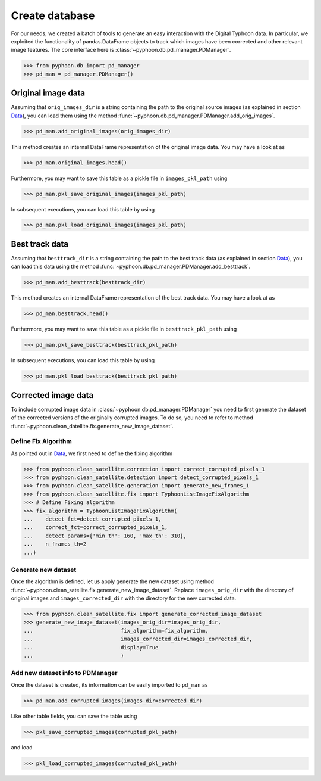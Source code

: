 Create database
===============

For our needs, we created a batch of tools to generate an easy interaction
with the Digital Typhoon data. In particular, we exploited the functionality
of pandas.DataFrame objects to track which images have been corrected and
other relevant image features. The core interface here is :class:`~pyphoon.db.pd_manager.PDManager`.

>>> from pyphoon.db import pd_manager
>>> pd_man = pd_manager.PDManager()

Original image data
-------------------

Assuming that ``orig_images_dir`` is a string containing the path to the
original source images (as explained in section `Data <data.html>`_), you can
load them using the method :func:`~pyphoon.db.pd_manager.PDManager.add_orig_images`.

>>> pd_man.add_original_images(orig_images_dir)

This method creates an internal DataFrame representation of the original
image data. You may have a look at as

>>> pd_man.original_images.head()

Furthermore, you may want to save this table as a pickle file in
``images_pkl_path`` using

>>> pd_man.pkl_save_original_images(images_pkl_path)

In subsequent executions, you can load this table by using

>>> pd_man.pkl_load_original_images(images_pkl_path)

Best track data
---------------

Assuming that ``besttrack_dir`` is a string containing the path to the
best track data (as explained in section `Data <data.html>`_), you can
load this data using the method :func:`~pyphoon.db.pd_manager.PDManager.add_besttrack`.

>>> pd_man.add_besttrack(besttrack_dir)

This method creates an internal DataFrame representation of the best track
data. You may have a look at as

>>> pd_man.besttrack.head()

Furthermore, you may want to save this table as a pickle file in
``besttrack_pkl_path`` using

>>> pd_man.pkl_save_besttrack(besttrack_pkl_path)

In subsequent executions, you can load this table by using

>>> pd_man.pkl_load_besttrack(besttrack_pkl_path)

Corrected image data
--------------------

To include corrupted image data in :class:`~pyphoon.db.pd_manager.PDManager`
you need to first generate the dataset of the corrected versions of the
originally corrupted images. To do so, you need to refer to method
:func:`~pyphoon.clean_datellite.fix.generate_new_image_dataset`.

Define Fix Algorithm
********************

As pointed out in `Data <data.html>`_, we first need to define the fixing
algorithm

>>> from pyphoon.clean_satellite.correction import correct_corrupted_pixels_1
>>> from pyphoon.clean_satellite.detection import detect_corrupted_pixels_1
>>> from pyphoon.clean_satellite.generation import generate_new_frames_1
>>> from pyphoon.clean_satellite.fix import TyphoonListImageFixAlgorithm
>>> # Define Fixing algorithm
>>> fix_algorithm = TyphoonListImageFixAlgorithm(
...    detect_fct=detect_corrupted_pixels_1,
...    correct_fct=correct_corrupted_pixels_1,
...    detect_params={'min_th': 160, 'max_th': 310},
...    n_frames_th=2
...)


Generate new dataset
********************

Once the algorithm is defined, let us apply generate the new dataset using
method :func:`~pyphoon.clean_satellite.fix.generate_new_image_dataset`. Replace
``images_orig_dir`` with the directory of original images and
``images_corrected_dir`` with the directory for the new corrected data.

>>> from pyphoon.clean_satellite.fix import generate_corrected_image_dataset
>>> generate_new_image_dataset(images_orig_dir=images_orig_dir,
...                            fix_algorithm=fix_algorithm,
...                            images_corrected_dir=images_corrected_dir,
...                            display=True
...                            )

Add new dataset info to PDManager
*********************************

Once the dataset is created, its information can be easily imported to
``pd_man`` as

>>> pd_man.add_corrupted_images(images_dir=corrected_dir)

Like other table fields, you can save the table using

>>> pkl_save_corrupted_images(corrupted_pkl_path)

and load

>>> pkl_load_corrupted_images(corrupted_pkl_path)